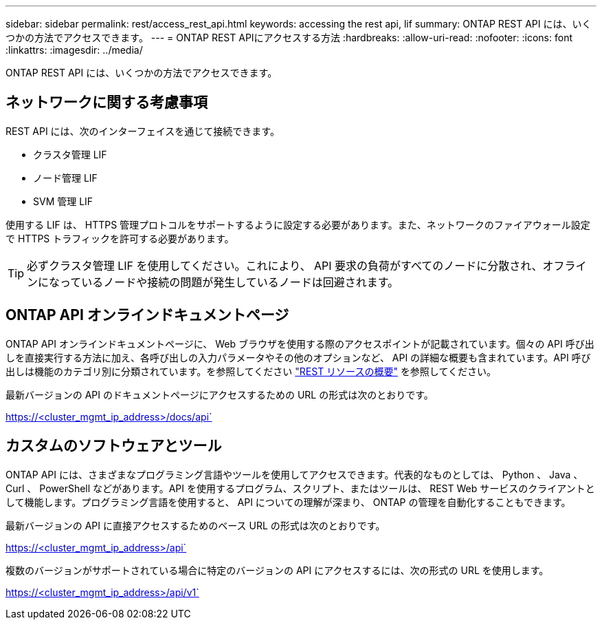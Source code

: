 ---
sidebar: sidebar 
permalink: rest/access_rest_api.html 
keywords: accessing the rest api, lif 
summary: ONTAP REST API には、いくつかの方法でアクセスできます。 
---
= ONTAP REST APIにアクセスする方法
:hardbreaks:
:allow-uri-read: 
:nofooter: 
:icons: font
:linkattrs: 
:imagesdir: ../media/


[role="lead"]
ONTAP REST API には、いくつかの方法でアクセスできます。



== ネットワークに関する考慮事項

REST API には、次のインターフェイスを通じて接続できます。

* クラスタ管理 LIF
* ノード管理 LIF
* SVM 管理 LIF


使用する LIF は、 HTTPS 管理プロトコルをサポートするように設定する必要があります。また、ネットワークのファイアウォール設定で HTTPS トラフィックを許可する必要があります。


TIP: 必ずクラスタ管理 LIF を使用してください。これにより、 API 要求の負荷がすべてのノードに分散され、オフラインになっているノードや接続の問題が発生しているノードは回避されます。



== ONTAP API オンラインドキュメントページ

ONTAP API オンラインドキュメントページに、 Web ブラウザを使用する際のアクセスポイントが記載されています。個々の API 呼び出しを直接実行する方法に加え、各呼び出しの入力パラメータやその他のオプションなど、 API の詳細な概要も含まれています。API 呼び出しは機能のカテゴリ別に分類されています。を参照してください link:../resources/overview_categories.html["REST リソースの概要"] を参照してください。

最新バージョンの API のドキュメントページにアクセスするための URL の形式は次のとおりです。

https://<cluster_mgmt_ip_address>/docs/api`



== カスタムのソフトウェアとツール

ONTAP API には、さまざまなプログラミング言語やツールを使用してアクセスできます。代表的なものとしては、 Python 、 Java 、 Curl 、 PowerShell などがあります。API を使用するプログラム、スクリプト、またはツールは、 REST Web サービスのクライアントとして機能します。プログラミング言語を使用すると、 API についての理解が深まり、 ONTAP の管理を自動化することもできます。

最新バージョンの API に直接アクセスするためのベース URL の形式は次のとおりです。

https://<cluster_mgmt_ip_address>/api`

複数のバージョンがサポートされている場合に特定のバージョンの API にアクセスするには、次の形式の URL を使用します。

https://<cluster_mgmt_ip_address>/api/v1`

